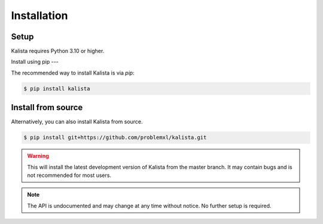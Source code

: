 Installation
============

Setup
-----

Kalista requires Python 3.10 or higher.

Install using pip
---

The recommended way to install Kalista is via `pip`:

.. code-block:: bash

    $ pip install kalista

Install from source
-------------------

Alternatively, you can also install Kalista from source.

.. code-block:: bash

    $ pip install git+https://github.com/problemxl/kalista.git

.. warning::

    This will install the latest development version of Kalista from the master branch. It may contain bugs and is not
    recommended for most users.

.. note::
    The API is undocumented and may change at any time without notice. No further setup is required.